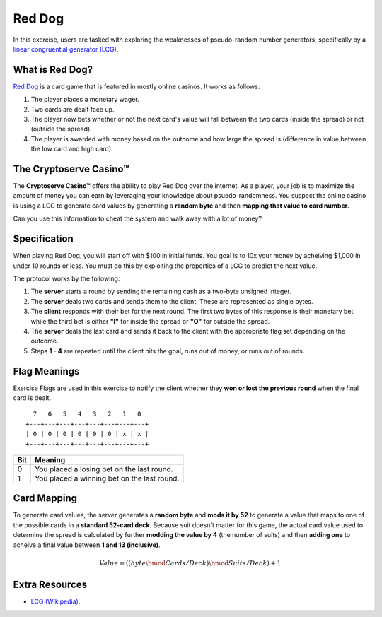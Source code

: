 .. _red_dog:

Red Dog
=======

In this exercise, users are tasked with exploring the weaknesses of pseudo-random number generators,
specifically by a `linear congruential generator (LCG) <https://en.wikipedia.org/wiki/Linear_congruential_generator>`_.


What is Red Dog?
----------------

`Red Dog <https://en.wikipedia.org/wiki/Red_dog_(card_game)>`_ is a card game that is featured in mostly online casinos.
It works as follows:

1. The player places a monetary wager.
2. Two cards are dealt face up.
3. The player now bets whether or not the next card's value will fall between the two cards (inside the spread) or not (outside the spread).
4. The player is awarded with money based on the outcome and how large the spread is (difference in value between the low card and high card).

The Cryptoserve Casino™
-----------------------

The **Cryptoserve Casino™** offers the ability to play Red Dog over the internet. As a player, your job is to maximize the amount of
money you can earn by leveraging your knowledge about psuedo-randomness. You suspect the online casino is using a LCG to generate 
card values by generating a **random byte** and then **mapping that value to card number**.

Can you use this information to cheat the system and walk away with a lot of money?

Specification
-------------

When playing Red Dog, you will start off with $100 in initial funds. You goal is to 10x your money by acheiving $1,000 in under 10 rounds or less.
You must do this by exploiting the properties of a LCG to predict the next value.

The protocol works by the following:

1. The **server** starts a round by sending the remaining cash as a two-byte unsigned integer.
2. The **server** deals two cards and sends them to the client. These are represented as single bytes.
3. The **client** responds with their bet for the next round. The first two bytes of this response is their monetary bet while the third bet is either **"I"** for inside the spread or **"O"** for outside the spread.
4. The **server** deals the last card and sends it back to the client with the appropriate flag set depending on the outcome.
5. Steps **1 - 4** are repeated until the client hits the goal, runs out of money, or runs out of rounds. 


Flag Meanings
-------------

Exercise Flags are used in this exercise to notify the client whether they **won or lost the previous round** when the final
card is dealt.

::

     7   6   5   4   3   2   1   0
   +---+---+---+---+---+---+---+---+
   | 0 | 0 | 0 | 0 | 0 | 0 | x | x |
   +---+---+---+---+---+---+---+---+

+-------+--------------------------------------------------+
| Bit   | Meaning                                          |
+=======+==================================================+
| 0     | You placed a losing bet on the last round.       |
+-------+--------------------------------------------------+
| 1     | You placed a winning bet on the last round.      |
+-------+--------------------------------------------------+

Card Mapping
-------------

To generate card values, the server generates a **random byte** and **mods it by 52** to generate a value that maps to
one of the possible cards in a **standard 52-card deck**. Because suit doesn't matter for this game, the actual card value
used to determine the spread is calculated by further **modding the value by 4** (the number of suits) and then **adding one**
to acheive a final value between **1 and 13 (inclusive)**.

.. math::

   Value = ((byte \bmod Cards/Deck) \bmod Suits/Deck) + 1


Extra Resources
---------------

- `LCG (Wikipedia) <https://en.wikipedia.org/wiki/Linear_congruential_generator>`_.